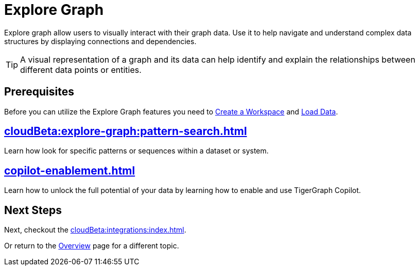 = Explore Graph
:experimental:


Explore graph allow users to visually interact with their graph data.
Use it to help navigate and understand complex data structures by displaying connections and dependencies.

[TIP]
====
A visual representation of a graph and its data can help identify and explain the relationships between different data points or entities.
====

== Prerequisites

Before you can utilize the Explore Graph features you need to xref:cloudBeta:resource-manager:how2-create-a-workgroup.adoc[Create a Workspace] and xref:cloudBeta:load-data:index.adoc[Load Data].

== xref:cloudBeta:explore-graph:pattern-search.adoc[]

Learn how look for specific patterns or sequences within a dataset or system.

== xref:copilot-enablement.adoc[]

Learn how to unlock the full potential of your data by learning how to enable and use TigerGraph Copilot.

== Next Steps

Next, checkout the xref:cloudBeta:integrations:index.adoc[].

Or return to the  xref:cloudBeta:overview:index.adoc[Overview] page for a different topic.
